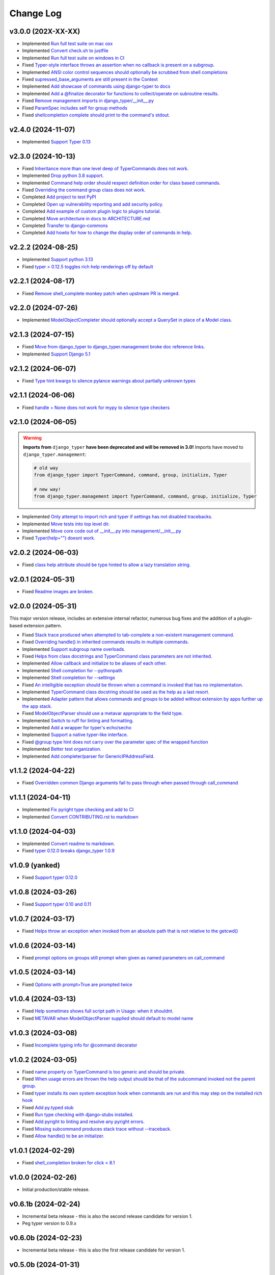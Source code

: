 ==========
Change Log
==========

v3.0.0 (202X-XX-XX)
===================

* Implemented `Run full test suite on mac osx <https://github.com/django-commons/django-typer/issues/148>`_
* Implemented `Convert check.sh to justfile <https://github.com/django-commons/django-typer/issues/147>`_
* Implemented `Run full test suite on windows in CI <https://github.com/django-commons/django-typer/issues/146>`_
* Fixed `Typer-style interface throws an assertion when no callback is present on a subgroup. <https://github.com/django-commons/django-typer/issues/145>`_
* Implemented `ANSI color control sequences should optionally be scrubbed from shell completions <https://github.com/django-commons/django-typer/issues/144>`_
* Fixed `supressed_base_arguments are still present in the Context <https://github.com/django-commons/django-typer/issues/143>`_
* Implemented `Add showcase of commands using django-typer to docs <https://github.com/django-commons/django-typer/issues/142>`_
* Implemented `Add a @finalize decorator for functions to collect/operate on subroutine results. <https://github.com/django-commons/django-typer/issues/140>`_
* Fixed `Remove management imports in django_typer/__init__.py <https://github.com/django-commons/django-typer/issues/95>`_
* Fixed `ParamSpec includes self for group methods <https://github.com/django-commons/django-typer/issues/73>`_
* Fixed `shellcompletion complete should print to the command's stdout. <https://github.com/django-commons/django-typer/issues/19>`_

v2.4.0 (2024-11-07)
===================

* Implemented `Support Typer 0.13 <https://github.com/django-commons/django-typer/issues/138>`_

v2.3.0 (2024-10-13)
===================

* Fixed `Inheritance more than one level deep of TyperCommands does not work. <https://github.com/django-commons/django-typer/issues/131>`_
* Implemented `Drop python 3.8 support. <https://github.com/django-commons/django-typer/issues/130>`_
* Implemented `Command help order should respect definition order for class based commands. <https://github.com/django-commons/django-typer/issues/129>`_
* Fixed `Overriding the command group class does not work. <https://github.com/django-commons/django-typer/issues/128>`_
* Completed `Add project to test PyPI <https://github.com/django-commons/django-typer/issues/126>`_
* Completed `Open up vulnerability reporting and add security policy. <https://github.com/django-commons/django-typer/issues/124>`_
* Completed `Add example of custom plugin logic to plugins tutorial. <https://github.com/django-commons/django-typer/issues/122>`_
* Completed `Move architecture in docs to ARCHITECTURE.md <https://github.com/django-commons/django-typer/issues/121>`_
* Completed `Transfer to django-commons <https://github.com/django-commons/django-typer/issues/117>`_
* Completed `Add howto for how to change the display order of commands in help. <https://github.com/django-commons/django-typer/issues/116>`_

v2.2.2 (2024-08-25)
====================

* Implemented `Support python 3.13 <https://github.com/django-commons/django-typer/issues/109>`_
* Fixed `typer > 0.12.5 toggles rich help renderings off by default <https://github.com/django-commons/django-typer/issues/108>`_

v2.2.1 (2024-08-17)
====================

* Fixed `Remove shell_complete monkey patch when upstream PR is merged. <https://github.com/django-commons/django-typer/issues/66>`_

v2.2.0 (2024-07-26)
====================

* Implemented `ModelObjectCompleter should optionally accept a QuerySet in place of a Model class. <https://github.com/django-commons/django-typer/issues/96>`_

v2.1.3 (2024-07-15)
====================

* Fixed `Move from django_typer to django_typer.management broke doc reference links. <https://github.com/django-commons/django-typer/issues/98>`_
* Implemented `Support Django 5.1 <https://github.com/django-commons/django-typer/issues/97>`_

v2.1.2 (2024-06-07)
====================

* Fixed `Type hint kwargs to silence pylance warnings about partially unknown types <https://github.com/django-commons/django-typer/issues/93>`_

v2.1.1 (2024-06-06)
====================

* Fixed `handle = None does not work for mypy to silence type checkers <https://github.com/django-commons/django-typer/issues/90>`_

v2.1.0 (2024-06-05)
====================

.. warning::

    **Imports from** ``django_typer`` **have been deprecated and will be removed in 3.0!** Imports
    have moved to ``django_typer.management``:

    .. code-block::

        # old way
        from django_typer import TyperCommand, command, group, initialize, Typer

        # new way!
        from django_typer.management import TyperCommand, command, group, initialize, Typer

* Implemented `Only attempt to import rich and typer if settings has not disabled tracebacks. <https://github.com/django-commons/django-typer/issues/88>`_
* Implemented `Move tests into top level dir. <https://github.com/django-commons/django-typer/issues/87>`_
* Implemented `Move core code out of __init__.py into management/__init__.py <https://github.com/django-commons/django-typer/issues/81>`_
* Fixed `Typer(help="") doesnt work. <https://github.com/django-commons/django-typer/issues/78>`_

v2.0.2 (2024-06-03)
====================

* Fixed `class help attribute should be type hinted to allow a lazy translation string. <https://github.com/django-commons/django-typer/issues/85>`_


v2.0.1 (2024-05-31)
====================

* Fixed `Readme images are broken. <https://github.com/django-commons/django-typer/issues/77>`_

v2.0.0 (2024-05-31)
====================

This major version release, includes an extensive internal refactor, numerous bug fixes and the
addition of a plugin-based extension pattern.

* Fixed `Stack trace produced when attempted to tab-complete a non-existent management command. <https://github.com/django-commons/django-typer/issues/75>`_
* Fixed `Overriding handle() in inherited commands results in multiple commands. <https://github.com/django-commons/django-typer/issues/74>`_
* Implemented `Support subgroup name overloads. <https://github.com/django-commons/django-typer/issues/70>`_
* Fixed `Helps from class docstrings and TyperCommand class parameters are not inherited. <https://github.com/django-commons/django-typer/issues/69>`_
* Implemented `Allow callback and initialize to be aliases of each other. <https://github.com/django-commons/django-typer/issues/66>`_
* Implemented `Shell completion for --pythonpath <https://github.com/django-commons/django-typer/issues/65>`_
* Implemented `Shell completion for --settings <https://github.com/django-commons/django-typer/issues/64>`_
* Fixed `An intelligible exception should be thrown when a command is invoked that has no implementation. <https://github.com/django-commons/django-typer/issues/63>`_
* Implemented `TyperCommand class docstring should be used as the help as a last resort. <https://github.com/django-commons/django-typer/issues/62>`_
* Implemented `Adapter pattern that allows commands and groups to be added without extension by apps further up the app stack. <https://github.com/django-commons/django-typer/issues/61>`_
* Fixed `ModelObjectParser should use a metavar appropriate to the field type. <https://github.com/django-commons/django-typer/issues/60>`_
* Implemented `Switch to ruff for linting and formatting. <https://github.com/django-commons/django-typer/issues/56>`_
* Implemented `Add a wrapper for typer's echo/secho <https://github.com/django-commons/django-typer/issues/55>`_
* Implemented `Support a native typer-like interface. <https://github.com/django-commons/django-typer/issues/53>`_
* Fixed `@group type hint does not carry over the parameter spec of the wrapped function <https://github.com/django-commons/django-typer/issues/38>`_
* Implemented `Better test organization. <https://github.com/django-commons/django-typer/issues/34>`_
* Implemented `Add completer/parser for GenericIPAddressField. <https://github.com/django-commons/django-typer/issues/12>`_


v1.1.2 (2024-04-22)
====================

* Fixed `Overridden common Django arguments fail to pass through when passed through call_command <https://github.com/django-commons/django-typer/issues/54>`_

v1.1.1 (2024-04-11)
====================

* Implemented `Fix pyright type checking and add to CI <https://github.com/django-commons/django-typer/issues/51>`_
* Implemented `Convert CONTRIBUTING.rst to markdown <https://github.com/django-commons/django-typer/issues/50>`_

v1.1.0 (2024-04-03)
====================

* Implemented `Convert readme to markdown. <https://github.com/django-commons/django-typer/issues/48>`_
* Fixed `typer 0.12.0 breaks django_typer 1.0.9 <https://github.com/django-commons/django-typer/issues/47>`_


v1.0.9 (yanked)
===============

* Fixed `Support typer 0.12.0 <https://github.com/django-commons/django-typer/issues/46>`_

v1.0.8 (2024-03-26)
====================

* Fixed `Support typer 0.10 and 0.11 <https://github.com/django-commons/django-typer/issues/45>`_

v1.0.7 (2024-03-17)
====================

* Fixed `Helps throw an exception when invoked from an absolute path that is not relative to the getcwd() <https://github.com/django-commons/django-typer/issues/44>`_

v1.0.6 (2024-03-14)
====================

* Fixed `prompt options on groups still prompt when given as named parameters on call_command <https://github.com/django-commons/django-typer/issues/43>`_


v1.0.5 (2024-03-14)
====================

* Fixed `Options with prompt=True are prompted twice <https://github.com/django-commons/django-typer/issues/42>`_


v1.0.4 (2024-03-13)
====================

* Fixed `Help sometimes shows full script path in Usage: when it shouldnt. <https://github.com/django-commons/django-typer/issues/40>`_
* Fixed `METAVAR when ModelObjectParser supplied should default to model name <https://github.com/django-commons/django-typer/issues/39>`_

v1.0.3 (2024-03-08)
====================

* Fixed `Incomplete typing info for @command decorator <https://github.com/django-commons/django-typer/issues/33>`_

v1.0.2 (2024-03-05)
====================

* Fixed `name property on TyperCommand is too generic and should be private. <https://github.com/django-commons/django-typer/issues/37>`_
* Fixed `When usage errors are thrown the help output should be that of the subcommand invoked not the parent group. <https://github.com/django-commons/django-typer/issues/36>`_
* Fixed `typer installs its own system exception hook when commands are run and this may step on the installed rich hook <https://github.com/django-commons/django-typer/issues/35>`_
* Fixed `Add py.typed stub <https://github.com/django-commons/django-typer/issues/31>`_
* Fixed `Run type checking with django-stubs installed. <https://github.com/django-commons/django-typer/issues/30>`_
* Fixed `Add pyright to linting and resolve any pyright errors. <https://github.com/django-commons/django-typer/issues/29>`_
* Fixed `Missing subcommand produces stack trace without --traceback. <https://github.com/django-commons/django-typer/issues/27>`_
* Fixed `Allow handle() to be an initializer. <https://github.com/django-commons/django-typer/issues/24>`_

v1.0.1 (2024-02-29)
====================

* Fixed `shell_completion broken for click < 8.1 <https://github.com/django-commons/django-typer/issues/21>`_

v1.0.0 (2024-02-26)
====================

* Initial production/stable release.

v0.6.1b (2024-02-24)
=====================

* Incremental beta release - this is also the second release candidate for version 1.
* Peg typer version to 0.9.x

v0.6.0b (2024-02-23)
=====================

* Incremental beta release - this is also the first release candidate for version 1.


v0.5.0b (2024-01-31)
=====================

* Incremental Beta Release

v0.4.0b (2024-01-08)
=====================

* Incremental Beta Release

v0.3.0b (2024-01-06)
=====================

* Incremental Beta Release

v0.2.0b (2024-01-04)
=====================

* Incremental Beta Release


v0.1.0b (2023-12-05)
=====================

* Initial Release (Beta)
